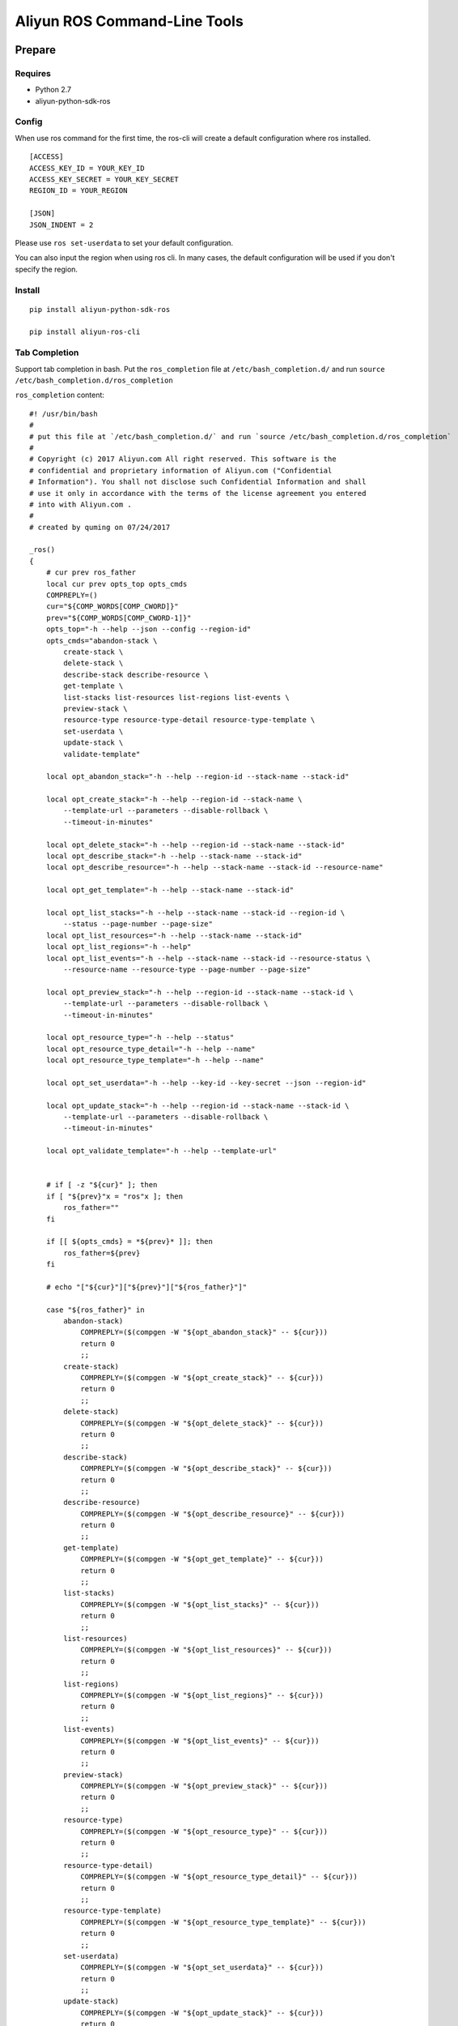 Aliyun ROS Command-Line Tools
=============================

Prepare
-------

Requires
~~~~~~~~

-  Python 2.7
-  aliyun-python-sdk-ros

Config
~~~~~~

When use ros command for the first time, the ros-cli will create a
default configuration where ros installed.

::

    [ACCESS]
    ACCESS_KEY_ID = YOUR_KEY_ID
    ACCESS_KEY_SECRET = YOUR_KEY_SECRET
    REGION_ID = YOUR_REGION

    [JSON]
    JSON_INDENT = 2

Please use ``ros set-userdata`` to set your default configuration.

You can also input the region when using ros cli. In many cases, the
default configuration will be used if you don't specify the region.

Install
~~~~~~~

::

    pip install aliyun-python-sdk-ros

    pip install aliyun-ros-cli

Tab Completion
~~~~~~~~~~~~~~

Support tab completion in bash. Put the ``ros_completion`` file at ``/etc/bash_completion.d/`` 
and run ``source /etc/bash_completion.d/ros_completion``

``ros_completion`` content:

::

    #! /usr/bin/bash
    #
    # put this file at `/etc/bash_completion.d/` and run `source /etc/bash_completion.d/ros_completion`
    #
    # Copyright (c) 2017 Aliyun.com All right reserved. This software is the
    # confidential and proprietary information of Aliyun.com ("Confidential
    # Information"). You shall not disclose such Confidential Information and shall
    # use it only in accordance with the terms of the license agreement you entered
    # into with Aliyun.com .
    #
    # created by quming on 07/24/2017

    _ros()
    {
        # cur prev ros_father
        local cur prev opts_top opts_cmds
        COMPREPLY=()
        cur="${COMP_WORDS[COMP_CWORD]}"
        prev="${COMP_WORDS[COMP_CWORD-1]}"
        opts_top="-h --help --json --config --region-id"
        opts_cmds="abandon-stack \
            create-stack \
            delete-stack \
            describe-stack describe-resource \
            get-template \
            list-stacks list-resources list-regions list-events \
            preview-stack \
            resource-type resource-type-detail resource-type-template \
            set-userdata \
            update-stack \
            validate-template"

        local opt_abandon_stack="-h --help --region-id --stack-name --stack-id"

        local opt_create_stack="-h --help --region-id --stack-name \
            --template-url --parameters --disable-rollback \
            --timeout-in-minutes"

        local opt_delete_stack="-h --help --region-id --stack-name --stack-id"
        local opt_describe_stack="-h --help --stack-name --stack-id"
        local opt_describe_resource="-h --help --stack-name --stack-id --resource-name"

        local opt_get_template="-h --help --stack-name --stack-id"

        local opt_list_stacks="-h --help --stack-name --stack-id --region-id \
            --status --page-number --page-size"
        local opt_list_resources="-h --help --stack-name --stack-id"
        local opt_list_regions="-h --help"
        local opt_list_events="-h --help --stack-name --stack-id --resource-status \
            --resource-name --resource-type --page-number --page-size"

        local opt_preview_stack="-h --help --region-id --stack-name --stack-id \
            --template-url --parameters --disable-rollback \
            --timeout-in-minutes"

        local opt_resource_type="-h --help --status"
        local opt_resource_type_detail="-h --help --name"
        local opt_resource_type_template="-h --help --name"

        local opt_set_userdata="-h --help --key-id --key-secret --json --region-id"

        local opt_update_stack="-h --help --region-id --stack-name --stack-id \
            --template-url --parameters --disable-rollback \
            --timeout-in-minutes"

        local opt_validate_template="-h --help --template-url"


        # if [ -z "${cur}" ]; then
        if [ "${prev}"x = "ros"x ]; then
            ros_father=""
        fi

        if [[ ${opts_cmds} = *${prev}* ]]; then
            ros_father=${prev}
        fi

        # echo "["${cur}"]["${prev}"]["${ros_father}"]"

        case "${ros_father}" in
            abandon-stack)
                COMPREPLY=($(compgen -W "${opt_abandon_stack}" -- ${cur}))
                return 0
                ;;
            create-stack)
                COMPREPLY=($(compgen -W "${opt_create_stack}" -- ${cur}))
                return 0
                ;;
            delete-stack)
                COMPREPLY=($(compgen -W "${opt_delete_stack}" -- ${cur}))
                return 0
                ;;
            describe-stack)
                COMPREPLY=($(compgen -W "${opt_describe_stack}" -- ${cur}))
                return 0
                ;;
            describe-resource)
                COMPREPLY=($(compgen -W "${opt_describe_resource}" -- ${cur}))
                return 0
                ;;
            get-template)
                COMPREPLY=($(compgen -W "${opt_get_template}" -- ${cur}))
                return 0
                ;;
            list-stacks)
                COMPREPLY=($(compgen -W "${opt_list_stacks}" -- ${cur}))
                return 0
                ;;
            list-resources)
                COMPREPLY=($(compgen -W "${opt_list_resources}" -- ${cur}))
                return 0
                ;;
            list-regions)
                COMPREPLY=($(compgen -W "${opt_list_regions}" -- ${cur}))
                return 0
                ;;
            list-events)
                COMPREPLY=($(compgen -W "${opt_list_events}" -- ${cur}))
                return 0
                ;;
            preview-stack)
                COMPREPLY=($(compgen -W "${opt_preview_stack}" -- ${cur}))
                return 0
                ;;
            resource-type)
                COMPREPLY=($(compgen -W "${opt_resource_type}" -- ${cur}))
                return 0
                ;;
            resource-type-detail)
                COMPREPLY=($(compgen -W "${opt_resource_type_detail}" -- ${cur}))
                return 0
                ;;
            resource-type-template)
                COMPREPLY=($(compgen -W "${opt_resource_type_template}" -- ${cur}))
                return 0
                ;;
            set-userdata)
                COMPREPLY=($(compgen -W "${opt_set_userdata}" -- ${cur}))
                return 0
                ;;
            update-stack)
                COMPREPLY=($(compgen -W "${opt_update_stack}" -- ${cur}))
                return 0
                ;;
            validate-template)
                COMPREPLY=($(compgen -W "${opt_validate_template}" -- ${cur}))
                return 0
                ;;
            *)
                if [[ ${cur} == -* ]] ; then
                    COMPREPLY=($(compgen -W "${opts_top}" -- ${cur}))
                    return 0
                else
                    COMPREPLY=($(compgen -W "${opts_cmds}" -- ${cur}))
                    return 0
                fi
            ;;
        esac
    }

    complete -F _ros ros

Help
----

If you want more details, please visit `ROS
API <https://help.aliyun.com/document_detail/28898.html?spm=5176.doc28910.3.2.NjqtWX>`__.

Top Class Commands
~~~~~~~~~~~~~~~~~~

::

    $ ros -h
    usage: ros [-h] [--config CONFIG_FILE] [--json] [--region-id REGION_ID]  ...

    optional arguments:
      -h, --help            show this help message and exit
      --config CONFIG_FILE  Location of config file
      --json                Print results as JSON format
      --region-id REGION_ID
                            Region ID, if not set, use config file's field

    commands:

        set-userdata        Set default Aliyun access info
        create-stack        Creates a stack as specified in the template
        delete-stack        Deletes the specified stack
        update-stack        Update a stack as specified in the template
        preview-stack       Preview a stack as specified in the template
        abandon-stack       Abandon the specified stack
        list-stacks         Returns the summary information for stacks whose
                            status matches the specified StackStatusFilter
        describe-stack      Returns the description for the specified stack
        list-resources      Returns descriptions of all resources of the specified
                            stack
        describe-resource   Returns a description of the specified resource in the
                            specified stack
        resource-type       Returns types of resources
        resource-type-detail
                            Returns detail of the specific resource type
        resource-type-template
                            Returns template of the specific resource type
        get-template        Returns the template body for a specified stack
        validate-template   Validates a specified template
        list-regions        Returns all regions avaliable
        list-events         Returns all stack related events for a specified stack
                            in reverse chronological order

Commands on stacks
~~~~~~~~~~~~~~~~~~

Create stack
^^^^^^^^^^^^

::

    $ ros create-stack -h
    usage: ros create-stack [-h] [--region-id REGION_ID] --stack-name STACK_NAME
                            --template-url TEMPLATE_URL [--parameters PARAMETERS]
                            [--disable-rollback DISABLE_ROLLBACK]
                            [--timeout-in-minutes TIMEOUT_IN_MINUTES]

    optional arguments:
      -h, --help            show this help message and exit
      --region-id REGION_ID
                            The region that is associated with the stack
      --stack-name STACK_NAME
                            The name that is associated with the stack
      --template-url TEMPLATE_URL
                            Location of file containing the template body
      --parameters PARAMETERS
                            A list of Parameter structures that specify input
                            parameters for the stack. Synatax: key=value,key=value
      --disable-rollback DISABLE_ROLLBACK
                            Set to true to disable rollback of the stack if stack
                            creation failed
      --timeout-in-minutes TIMEOUT_IN_MINUTES
                            The amount of time that can pass before the stack
                            status becomes CREATE_FAILED

Delete stack
^^^^^^^^^^^^

::

    $ ros delete-stack -h
    usage: ros delete-stack [-h] --region-id REGION_ID --stack-name STACK_NAME
                            --stack-id STACK_ID

    optional arguments:
      -h, --help            show this help message and exit
      --region-id REGION_ID
                            The region that is associated with the stack
      --stack-name STACK_NAME
                            The name that is associated with the stack
      --stack-id STACK_ID   The id that is associated with the stack

Update stack
^^^^^^^^^^^^

::

    $ ros update-stack -h
    usage: ros update-stack [-h] --region-id REGION_ID --stack-name STACK_NAME
                            --stack-id STACK_ID --template-url TEMPLATE_URL
                            [--parameters PARAMETERS]
                            [--disable-rollback DISABLE_ROLLBACK]
                            [--timeout-in-minutes TIMEOUT_IN_MINUTES]

    optional arguments:
      -h, --help            show this help message and exit
      --region-id REGION_ID
                            The region that is associated with the stack
      --stack-name STACK_NAME
                            The name that is associated with the stack
      --stack-id STACK_ID   The id that is associated with the stack
      --template-url TEMPLATE_URL
                            Location of file containing the template body
      --parameters PARAMETERS
                            A list of Parameter structures that specify input
                            parameters for the stack. Synatax: key=value,key=value
      --disable-rollback DISABLE_ROLLBACK
                            Set to true to disable rollback of the stack if stack
                            creation failed
      --timeout-in-minutes TIMEOUT_IN_MINUTES
                            The amount of time that can pass before the stack
                            status becomes CREATE_FAILED

Preview stack
^^^^^^^^^^^^^

::

    $ ros preview-stack -h
    usage: ros preview-stack [-h] [--region-id REGION_ID] --stack-name STACK_NAME
                             --template-url TEMPLATE_URL [--parameters PARAMETERS]
                             [--disable-rollback DISABLE_ROLLBACK]
                             [--timeout-in-minutes TIMEOUT_IN_MINUTES]

    optional arguments:
      -h, --help            show this help message and exit
      --region-id REGION_ID
                            The region that is associated with the stack
      --stack-name STACK_NAME
                            The name that is associated with the stack
      --template-url TEMPLATE_URL
                            Location of file containing the template body
      --parameters PARAMETERS
                            A list of Parameter structures that specify input
                            parameters for the stack. Synatax: key=value,key=value
      --disable-rollback DISABLE_ROLLBACK
                            Set to true to disable rollback of the stack if stack
                            creation failed
      --timeout-in-minutes TIMEOUT_IN_MINUTES
                            The amount of time that can pass before the stack
                            status becomes CREATE_FAILED

Abandon stack
^^^^^^^^^^^^^

::

    $ ros abandon-stack -h
    usage: ros abandon-stack [-h] --region-id REGION_ID --stack-name STACK_NAME
                             --stack-id STACK_ID

    optional arguments:
      -h, --help            show this help message and exit
      --region-id REGION_ID
                            The region that is associated with the stack
      --stack-name STACK_NAME
                            The name that is associated with the stack
      --stack-id STACK_ID   The id that is associated with the stack

List stacks
^^^^^^^^^^^

::

    $ ros list-stacks -h
    usage: ros list-stacks [-h] [--stack-name STACK_NAME] [--stack-id STACK_ID]
                           [--status {CREATE_COMPLETE,CREATE_FAILED,CREATE_IN_PROGRESS,DELETE_COMPLETE,DELETE_FAILED,DELETE_IN_PROGRESS,ROLLBACK_COMPLETE,ROLLBACK_FAILED,ROLLBACK_IN_PROGRESS}]
                           [--region-id REGION_ID] [--page-number PAGE_NUMBER]
                           [--page-size PAGE_SIZE]

    optional arguments:
      -h, --help            show this help message and exit
      --stack-name STACK_NAME
                            The name that is associated with the stack
      --stack-id STACK_ID   The id that is associated with the stack
      --status {CREATE_COMPLETE,CREATE_FAILED,CREATE_IN_PROGRESS,DELETE_COMPLETE,DELETE_FAILED,DELETE_IN_PROGRESS,ROLLBACK_COMPLETE,ROLLBACK_FAILED,ROLLBACK_IN_PROGRESS}
                            status of stacks
      --region-id REGION_ID
                            The region of stacks
      --page-number PAGE_NUMBER
                            The page number of stack lists, start from 1, default
                            1
      --page-size PAGE_SIZE
                            Lines each page, max 100, default 10

Describe stack
^^^^^^^^^^^^^^

::

    $ ros describe-stack -h
    usage: ros describe-stack [-h] --stack-name STACK_NAME --stack-id STACK_ID

    optional arguments:
      -h, --help            show this help message and exit
      --stack-name STACK_NAME
                            The name that is associated with the stack
      --stack-id STACK_ID   The id that is associated with the stack

Commands on resources
~~~~~~~~~~~~~~~~~~~~~

List resources
^^^^^^^^^^^^^^

::

    $ ros list-resources -h
    usage: ros list-resources [-h] --stack-name STACK_NAME --stack-id STACK_ID

    optional arguments:
      -h, --help            show this help message and exit
      --stack-name STACK_NAME
                            The name of stack
      --stack-id STACK_ID   The id of stack

Describe resource
^^^^^^^^^^^^^^^^^

::

    $ ros describe-resource -h
    usage: ros describe-resource [-h] --stack-name STACK_NAME --stack-id STACK_ID
                                 --resource-name RESOURCE_NAME

    optional arguments:
      -h, --help            show this help message and exit
      --stack-name STACK_NAME
                            The name of stack
      --stack-id STACK_ID   The id of stack
      --resource-name RESOURCE_NAME
                            The name of resource

Resource type
^^^^^^^^^^^^^

::

    $ ros resource-type -h
    usage: ros resource-type [-h]
                             [--status {UNKNOWN,SUPPORTED,DEPRECATED,UNSUPPORTED,HIDDEN}]

    optional arguments:
      -h, --help            show this help message and exit
      --status {UNKNOWN,SUPPORTED,DEPRECATED,UNSUPPORTED,HIDDEN}
                            The status of resource

Resource type detail
^^^^^^^^^^^^^^^^^^^^

::

    $ ros resource-type-detail -h
    usage: ros resource-type-detail [-h] --name NAME

    optional arguments:
      -h, --help   show this help message and exit
      --name NAME  The name of resource

Resource type template
^^^^^^^^^^^^^^^^^^^^^^

::

    $ ros resource-type-template -h
    usage: ros resource-type-template [-h] --name NAME

    optional arguments:
      -h, --help   show this help message and exit
      --name NAME  The name of resource

Commands on template
~~~~~~~~~~~~~~~~~~~~

Get template
^^^^^^^^^^^^

::

    $ ros get-template -h
    usage: ros get-template [-h] --stack-name STACK_NAME --stack-id STACK_ID

    optional arguments:
      -h, --help            show this help message and exit
      --stack-name STACK_NAME
                            The name that is associated with the stack
      --stack-id STACK_ID   The id that is associated with the stack

Validate template
^^^^^^^^^^^^^^^^^

::

    $ ros validate-template -h
    usage: ros validate-template [-h] --template-url TEMPLATE_URL

    optional arguments:
      -h, --help            show this help message and exit
      --template-url TEMPLATE_URL
                            Location of file containing the template body

Other commands
~~~~~~~~~~~~~~

List regions
^^^^^^^^^^^^

List all regions and need no parameters.

::

    $ ros list-regions -h
    usage: ros list-regions [-h]

    optional arguments:
      -h, --help  show this help message and exit

List events
^^^^^^^^^^^

::

    $ ros list-events -h
    usage: ros list-events [-h] --stack-name STACK_NAME --stack-id STACK_ID
                           [--resource-status {COMPLETE,FAILED,IN_PROGRESS}]
                           [--resource-name RESOURCE_NAME]
                           [--resource-type RESOURCE_TYPE]
                           [--page-number PAGE_NUMBER] [--page-size PAGE_SIZE]

    optional arguments:
      -h, --help            show this help message and exit
      --stack-name STACK_NAME
                            The name that is associated with the stack
      --stack-id STACK_ID   The id that is associated with the stack
      --resource-status {COMPLETE,FAILED,IN_PROGRESS}
                            status of resources: COMPLETE\FAILED\IN_PROGRESS
      --resource-name RESOURCE_NAME
                            The name of resources
      --resource-type RESOURCE_TYPE
                            The type of resources
      --page-number PAGE_NUMBER
                            The page number of stack lists, start from 1, default
                            1
      --page-size PAGE_SIZE
                            Lines each page, max 100, default 10

Set userdata
^^^^^^^^^^^^

::

    $ ros set-userdata -h
    usage: ros set-userdata [-h] --key-id KEY_ID --key-secret KEY_SECRET
                            --region-id REGION_ID [--json-ident JSON_IDENT]

    optional arguments:
      -h, --help            show this help message and exit
      --key-id KEY_ID       The default Aliyun access key id
      --key-secret KEY_SECRET
                            The default Aliyun access key region
      --region-id REGION_ID
                            The default region
      --json-ident JSON_IDENT
                            The default json indent when output in json format
